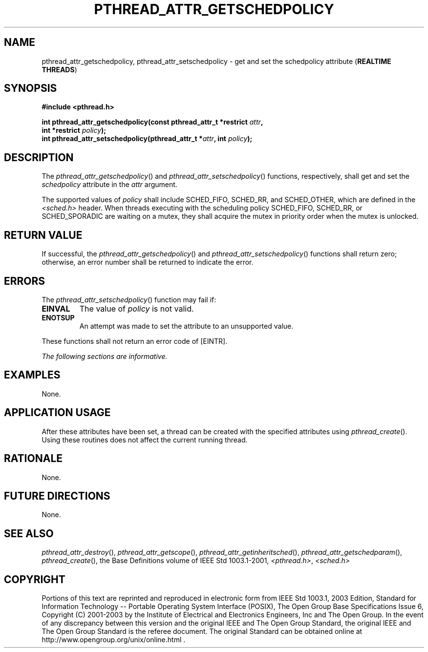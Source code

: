 .\" Copyright (c) 2001-2003 The Open Group, All Rights Reserved 
.TH "PTHREAD_ATTR_GETSCHEDPOLICY" 3 2003 "IEEE/The Open Group" "POSIX Programmer's Manual"
.\" pthread_attr_getschedpolicy 
.SH NAME
pthread_attr_getschedpolicy, pthread_attr_setschedpolicy \- get and
set the schedpolicy attribute (\fBREALTIME
THREADS\fP)
.SH SYNOPSIS
.LP
\fB#include <pthread.h>
.br
.sp
int pthread_attr_getschedpolicy(const pthread_attr_t *restrict\fP
\fIattr\fP\fB,
.br
\ \ \ \ \ \  int *restrict\fP \fIpolicy\fP\fB);
.br
int pthread_attr_setschedpolicy(pthread_attr_t *\fP\fIattr\fP\fB,
int\fP \fIpolicy\fP\fB); \fP
\fB
.br
\fP
.SH DESCRIPTION
.LP
The \fIpthread_attr_getschedpolicy\fP() and \fIpthread_attr_setschedpolicy\fP()
functions, respectively, shall get and set the
\fIschedpolicy\fP attribute in the \fIattr\fP argument.
.LP
The supported values of \fIpolicy\fP shall include SCHED_FIFO, SCHED_RR,
and SCHED_OTHER, which are defined in the \fI<sched.h>\fP header.
When threads executing with the scheduling policy SCHED_FIFO,
SCHED_RR,  or SCHED_SPORADIC  are waiting on a mutex, they
shall acquire the mutex in priority order when the mutex is unlocked.
.SH RETURN VALUE
.LP
If successful, the \fIpthread_attr_getschedpolicy\fP() and \fIpthread_attr_setschedpolicy\fP()
functions shall return zero;
otherwise, an error number shall be returned to indicate the error.
.SH ERRORS
.LP
The \fIpthread_attr_setschedpolicy\fP() function may fail if:
.TP 7
.B EINVAL
The value of \fIpolicy\fP is not valid.
.TP 7
.B ENOTSUP
An attempt was made to set the attribute to an unsupported value.
.sp
.LP
These functions shall not return an error code of [EINTR].
.LP
\fIThe following sections are informative.\fP
.SH EXAMPLES
.LP
None.
.SH APPLICATION USAGE
.LP
After these attributes have been set, a thread can be created with
the specified attributes using \fIpthread_create\fP(). Using these
routines does not affect the current running
thread.
.SH RATIONALE
.LP
None.
.SH FUTURE DIRECTIONS
.LP
None.
.SH SEE ALSO
.LP
\fIpthread_attr_destroy\fP(), \fIpthread_attr_getscope\fP(), \fIpthread_attr_getinheritsched\fP(),
\fIpthread_attr_getschedparam\fP(), \fIpthread_create\fP(), the
Base Definitions volume of IEEE\ Std\ 1003.1-2001, \fI<pthread.h>\fP,
\fI<sched.h>\fP
.SH COPYRIGHT
Portions of this text are reprinted and reproduced in electronic form
from IEEE Std 1003.1, 2003 Edition, Standard for Information Technology
-- Portable Operating System Interface (POSIX), The Open Group Base
Specifications Issue 6, Copyright (C) 2001-2003 by the Institute of
Electrical and Electronics Engineers, Inc and The Open Group. In the
event of any discrepancy between this version and the original IEEE and
The Open Group Standard, the original IEEE and The Open Group Standard
is the referee document. The original Standard can be obtained online at
http://www.opengroup.org/unix/online.html .
